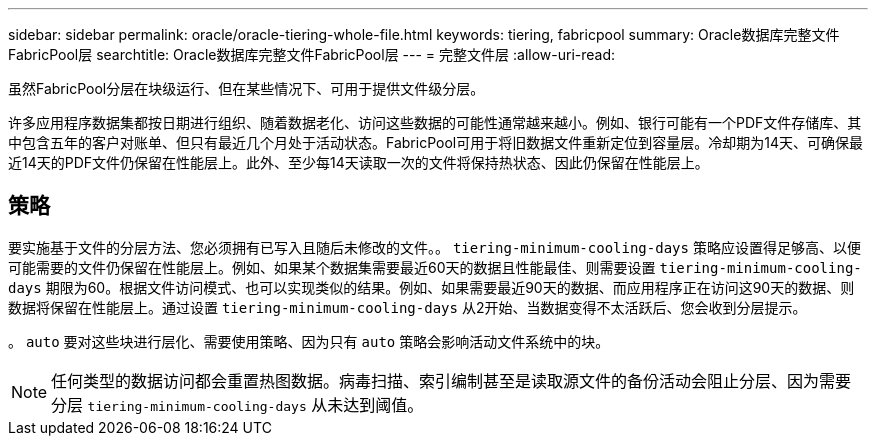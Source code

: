 ---
sidebar: sidebar 
permalink: oracle/oracle-tiering-whole-file.html 
keywords: tiering, fabricpool 
summary: Oracle数据库完整文件FabricPool层 
searchtitle: Oracle数据库完整文件FabricPool层 
---
= 完整文件层
:allow-uri-read: 


[role="lead"]
虽然FabricPool分层在块级运行、但在某些情况下、可用于提供文件级分层。

许多应用程序数据集都按日期进行组织、随着数据老化、访问这些数据的可能性通常越来越小。例如、银行可能有一个PDF文件存储库、其中包含五年的客户对账单、但只有最近几个月处于活动状态。FabricPool可用于将旧数据文件重新定位到容量层。冷却期为14天、可确保最近14天的PDF文件仍保留在性能层上。此外、至少每14天读取一次的文件将保持热状态、因此仍保留在性能层上。



== 策略

要实施基于文件的分层方法、您必须拥有已写入且随后未修改的文件。。 `tiering-minimum-cooling-days` 策略应设置得足够高、以便可能需要的文件仍保留在性能层上。例如、如果某个数据集需要最近60天的数据且性能最佳、则需要设置 `tiering-minimum-cooling-days` 期限为60。根据文件访问模式、也可以实现类似的结果。例如、如果需要最近90天的数据、而应用程序正在访问这90天的数据、则数据将保留在性能层上。通过设置 `tiering-minimum-cooling-days` 从2开始、当数据变得不太活跃后、您会收到分层提示。

。 `auto` 要对这些块进行层化、需要使用策略、因为只有 `auto` 策略会影响活动文件系统中的块。


NOTE: 任何类型的数据访问都会重置热图数据。病毒扫描、索引编制甚至是读取源文件的备份活动会阻止分层、因为需要分层 `tiering-minimum-cooling-days` 从未达到阈值。
